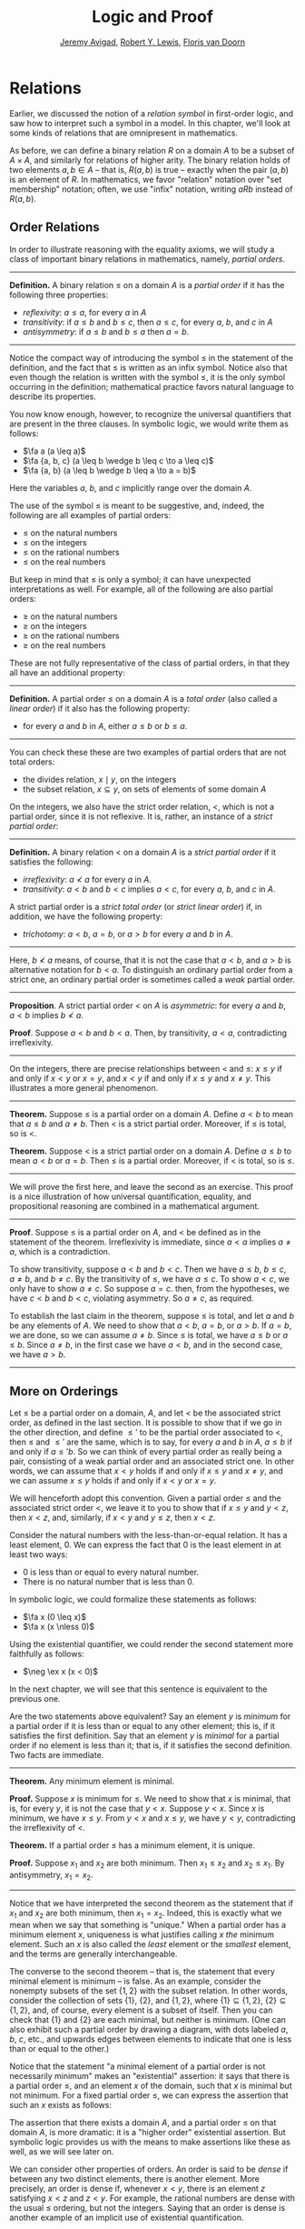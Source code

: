 #+Title: Logic and Proof
#+Author: [[http://www.andrew.cmu.edu/user/avigad][Jeremy Avigad]], [[http://www.andrew.cmu.edu/user/rlewis1/][Robert Y. Lewis]],  [[http://www.contrib.andrew.cmu.edu/~fpv/][Floris van Doorn]]

* Relations
:PROPERTIES:
  :CUSTOM_ID: Relations
:END:      

Earlier, we discussed the notion of a /relation symbol/ in first-order
logic, and saw how to interpret such a symbol in a model. In this chapter,
we'll look at some kinds of relations that are omnipresent in mathematics.

As before, we can define a binary relation $R$ on a domain $A$ to be a 
subset of $A \times A$, and similarly for relations of higher arity.
The binary relation holds of two elements $a, b \in A$ -- that is, $R(a, b)$ is
true -- exactly when the pair $(a, b)$ is an element of $R$. In mathematics,
we favor "relation" notation over "set membership" notation; often, we
use "infix" notation, writing $a R b$ instead of $R(a, b)$.

** Order Relations

In order to illustrate reasoning with the equality axioms, we will
study a class of important binary relations in mathematics, namely,
/partial orders/.

#+HTML: <hr>
#+LATEX: \horizontalrule

*Definition.* A binary relation $\leq$ on a domain $A$ is a /partial
 order/ if it has the following three properties:
- /reflexivity/: $a \leq a$, for every $a$ in $A$
- /transitivity/: if $a \leq b$ and $b \leq c$, then $a \leq c$, for
  every $a$, $b$, and $c$ in $A$
- /antisymmetry/: if $a \leq b$ and $b \leq a$ then $a = b$.

#+HTML: <hr>
#+LATEX: \horizontalrule


Notice the compact way of introducing the symbol $\leq$ in the
statement of the definition, and the fact that $\leq$ is written as
an infix symbol. Notice also that even though the relation is written
with the symbol $\leq$, it is the only symbol occurring in the
definition; mathematical practice favors natural language to describe
its properties.

You now know enough, however, to recognize the universal quantifiers
that are present in the three clauses. In symbolic logic, we would
write them as follows:
- $\fa a (a \leq a)$
- $\fa {a, b, c} (a \leq b \wedge b \leq c \to a \leq c)$
- $\fa {a, b} (a \leq b \wedge b \leq a \to a = b)$

Here the variables $a$, $b$, and $c$ implicitly range over the domain
$A$.

The use of the symbol $\leq$ is meant to be suggestive, and, indeed,
the following are all examples of partial orders:
- $\leq$ on the natural numbers
- $\leq$ on the integers
- $\leq$ on the rational numbers
- $\leq$ on the real numbers
But keep in mind that $\leq$ is only a symbol; it can have unexpected
interpretations as well. For example, all of the following are also
partial orders:
- $\geq$ on the natural numbers
- $\geq$ on the integers
- $\geq$ on the rational numbers
- $\geq$ on the real numbers
These are not fully representative of the class of partial orders, in
that they all have an additional property:

#+HTML: <hr>
#+LATEX: \horizontalrule

*Definition.* A partial order $\leq$ on a domain $A$ is a /total
order/ (also called a /linear order/) if it also has the following
property:
- for every $a$ and $b$ in $A$, either $a \leq b$ or $b \leq a$.

#+HTML: <hr>
#+LATEX: \horizontalrule

You can check these these are two examples of partial orders that are
not total orders:
- the divides relation, $x \mid y$, on the integers
- the subset relation, $x \subseteq y$, on sets of elements of some
  domain $A$

On the integers, we also have the strict order relation, $<$, which is
not a partial order, since it is not reflexive. It is, rather, an
instance of a /strict partial order/:

#+HTML: <hr>
#+LATEX: \horizontalrule

*Definition.* A binary relation $<$ on a domain $A$ is a /strict
partial order/ if it satisfies the following:
- /irreflexivity/: $a \nless a$ for every $a$ in $A$.
- /transitivity/: $a < b$ and $b < c$ implies $a < c$, for every $a$,
  $b$, and $c$ in $A$.
A strict partial order is a /strict total order/ (or /strict linear
order/) if, in addition, we have the following property:
- /trichotomy/: $a < b$, $a = b$, or $a > b$ for
  every $a$ and $b$ in $A$. 

#+HTML: <hr>
#+LATEX: \horizontalrule

Here, $b \nless a$ means, of course, that it is not the case that $a <
b$, and $a > b$ is alternative notation for $b < a$. To distinguish an
ordinary partial order from a strict one, an ordinary partial order is
sometimes called a /weak/ partial order.

#+HTML: <hr>
#+LATEX: \horizontalrule

*Proposition*. A strict partial order $<$ on $A$ is
/asymmetric/: for every $a$ and $b$, $a < b$ implies $b \nless a$.

*Proof*. Suppose $a < b$ and $b < a$. Then, by transitivity, $a < a$,
contradicting irreflexivity.

#+HTML: <hr>
#+LATEX: \horizontalrule

On the integers, there are precise relationships between $<$ and
$\leq$: $x \leq y$ if and only if $x < y$ or $x = y$, and $x < y$ if
and only if $x \leq y$ and $x \neq y$. This illustrates a more general
phenomenon.

#+HTML: <hr>
#+LATEX: \horizontalrule

*Theorem.* Suppose $\leq$ is a partial order on a domain $A$. Define
$a < b$ to mean that $a \leq b$ and $a \neq b$. Then $<$ is a strict
partial order. Moreover, if $\leq$ is total, so is $<$.

*Theorem.* Suppose $<$ is a strict partial order on a domain
$A$. Define $a \leq b$ to mean $a < b$ or $a = b$. Then $\leq$ is a
partial order. Moreover, if $<$ is total, so is $\leq$.

#+HTML: <hr>
#+LATEX: \horizontalrule

We will prove the first here, and leave the second as an
exercise. This proof is a nice illustration of how universal
quantification, equality, and propositional reasoning are combined in a
mathematical argument.

#+HTML: <hr>
#+LATEX: \horizontalrule

*Proof*. Suppose $\leq$ is a partial order on $A$, and $<$ be defined
as in the statement of the theorem. Irreflexivity is immediate, since
$a < a$ implies $a \neq a$, which is a contradiction.

To show transitivity, suppose $a < b$ and $b < c$. Then we have $a
\leq b$, $b \leq c$, $a \neq b$, and $b \neq c$. By the transitivity
of $\leq$, we have $a \leq c$. To show $a < c$, we only have to show
$a \neq c$. So suppose $a = c$. then, from the hypotheses, we have $c
< b$ and $b < c$, violating asymmetry. So $a \neq c$, as required.

To establish the last claim in the theorem, suppose $\leq$ is
total, and let $a$ and $b$ be any elements of $A$. We need to show
that $a < b$, $a = b$, or $a > b$. If $a = b$, we are done, so we can
assume $a \neq b$. Since $\leq$ is total, we have $a \leq b$ or $a
\leq b$. Since $a \neq b$, in the first case we have $a < b$, and in
the second case, we have $a > b$.

#+HTML: <hr>
#+LATEX: \horizontalrule

** More on Orderings

Let $\leq$ be a partial order on a domain, $A$, and let $<$ be the
associated strict order, as defined in the last section. It is
possible to show that if we go in the other direction, and define
$\leq'$ to be the partial order associated to $<$, then $\leq$ and
$\leq'$ are the same, which is to say, for every $a$ and $b$ in $A$,
$a \leq b$ if and only if $a \leq' b$. So we can think of every
partial order as really being a pair, consisting of a weak partial
order and an associated strict one. In other words, we can assume that
$x < y$ holds if and only if $x \leq y$ and $x \neq y$, and we can
assume $x \leq y$ holds if and only if $x < y$ or $x = y$. 

We will henceforth adopt this convention. Given a partial order $\leq$
and the associated strict order $<$, we leave it to you to show that
if $x \leq y$ and $y < z$, then $x < z$, and, similarly, if $x < y$
and $y \leq z$, then $x < z$.

Consider the natural numbers with the less-than-or-equal relation. It
has a least element, $0$. We can express the fact that $0$ is the
least element in at least two ways:
- $0$ is less than or equal to every natural number.
- There is no natural number that is less than $0$.
In symbolic logic, we could formalize these statements as follows:
- $\fa x (0 \leq x)$
- $\fa x (x \nless 0)$
Using the existential quantifier, we could render the second statement
more faithfully as follows:
- $\neg \ex x (x < 0)$
In the next chapter, we will see that this sentence is equivalent to
the previous one.

Are the two statements above equivalent? Say an element $y$ is /minimum/
for a partial order if it is less than or equal to any other element;
this is, if it satisfies the first definition. Say that an element $y$
is /minimal/ for a partial order if no element is less than it; that
is, if it satisfies the second definition. Two facts are immediate.

#+HTML: <hr>
#+LATEX: \horizontalrule

*Theorem.* Any minimum element is minimal.
 
*Proof.* Suppose $x$ is minimum for $\leq$. We need to show that $x$
is minimal, that is, for every $y$, it is not the case that $y <
x$. Suppose $y < x$. Since $x$ is minimum, we have $x \leq y$. From $y
< x$ and $x \leq y$, we have $y < y$, contradicting the irreflexivity
of $<$.
 
*Theorem.* If a partial order $\leq$ has a minimum element, it is
unique.

*Proof.* Suppose $x_1$ and $x_2$ are both minimum. Then $x_1 \leq x_2$
and $x_2 \leq x_1$. By antisymmetry, $x_1 = x_2$.

#+HTML: <hr>
#+LATEX: \horizontalrule

Notice that we have interpreted the second theorem as the statement
that if $x_1$ and $x_2$ are both minimum, then $x_1 = x_2$. Indeed,
this is exactly what we mean when we say that something is "unique."
When a partial order has a minimum element $x$, uniqueness is what
justifies calling $x$ /the/ minimum element. Such an $x$ is also
called the /least/ element or the /smallest/ element, and the terms
are generally interchangeable.

# TODO: add natural deduction and Lean versions

The converse to the second theorem -- that is, the statement that every
minimal element is minimum -- is false. As an example, consider the
nonempty subsets of the set $\{ 1, 2 \}$ with the subset relation. In
other words, consider the collection of sets $\{ 1 \}$, $\{ 2 \}$, and
$\{1, 2\}$, where $\{ 1 \} \subseteq \{1, 2\}$, $\{ 2 \} \subseteq
\{1, 2\}$, and, of course, every element is a subset of itself. Then
you can check that $\{1\}$ and $\{2\}$ are each minimal, but neither
is minimum. (One can also exhibit such a partial order by drawing a
diagram, with dots labeled $a$, $b$, $c$, etc., and upwards edges
between elements to indicate that one is less than or equal to the
other.)

Notice that the statement "a minimal element of a partial order is not
necessarily minimum" makes an "existential" assertion: it says that
there is a partial order $\leq$, and an element $x$ of the domain,
such that $x$ is minimal but not minimum. For a fixed partial order
$\leq$, we can express the assertion that such an $x$ exists as
follows:
\begin{equation*}
\ex x (\fa y (y \nless x) \wedge \fa y (x \leq y)).
\end{equation*}
 The assertion that there exists a domain $A$, and a
partial order $\leq$ on that domain $A$, is more dramatic: it is a
"higher order" existential assertion. But symbolic logic provides us
with the means to make assertions like these as well, as we will see
later on.

We can consider other properties of orders. An order is said to be
/dense/ if between any two distinct elements, there is another
element. More precisely, an order is dense if, whenever $x < y$, there
is an element $z$ satisfying $x < z$ and $z < y$. For example, the
rational numbers are dense with the usual $\leq$ ordering, but not the
integers. Saying that an order is dense is another example of an
implicit use of existential quantification.


** Equivalence Relations and Equality

In ordinary mathematical language, an /equivalence relation/ is
defined as follows.

#+HTML: <hr>
#+LATEX: \horizontalrule

*Definition*. A binary relation $\equiv$ on some domain $A$ is said to
 be an /equivalence relation/ if it is reflexive, symmetric, and
 transitive. In other words, $\equiv$ is an equivalent relation if it
 satisfies these three properties:
- /reflexivity/: $a \equiv a$, for every $a$ in $A$.
- /symmetry/: if $a \equiv b$, then $b \equiv a$, for every $a$ and
  $b$ in $A$.
- /transitivity/: if $a \equiv b$ and $b \equiv c$, then $a \equiv c$, for every $a$,
  $b$, and $c$ in $A$.

#+HTML: <hr>
#+LATEX: \horizontalrule
 We leave it to you to think about how you could write these
statements in first-order logic. (Note the similarity to the rules for a partial order.)
 We will also leave you with an exercise: by a
careful choice of how to instantiate the quantifiers, you can actually
prove the three properties above from the following two:
- $\fa a (a \equiv a)$
- $\fa {a, b, c} (a \equiv b \wedge c \equiv b \to a \equiv c)$
Try to verify this using natural deduction or Lean.

These three properties alone are not strong enough to characterize
equality. You should check that the following informal
examples are all instances of equivalence relations:
- the relation on days on the calendar, given by "$x$ and $y$ fall on
  the same day of the week"
- the relation on people currently alive on the planet, given by "$x$
  and $y$ have the same age"
- the relation on people currently alive on the planet, given by "$x$
  and $y$ have the same birthday"
- the relation on cities in the United States, given by "$x$ and $y$
  are in the same state"
Here are two common mathematical examples:
- the relation on lines in a plane, given by "$x$ and $y$ are
  parallel"
- for any fixed natural number $m \geq 0$, the relation on natural
  numbers, given by "$x$ is congruent to $y$ modulo $m$"
Here, we say that $x$ is congruent to $y$ modulo $m$ if they leave the
same remainder when divided by $m$. Soon, you will be able to prove
rigorously that this is equivalent to saying that $x - y$ is divisible
by $m$.

Consider the equivalence relation on citizens of the United States,
given by "$x$ and $y$ have the same age." There are some properties
that respect that equivalence. For example, suppose I tell you that
John and Susan have the same age, and I also tell you that John is old
enough to vote. Then you can rightly infer that Susan is old enough to
vote. On the other hand, if I tell you nothing more than the facts
that John and Susan have the same age and John lives in South Dakota,
you cannot infer that Susan lives in South Dakota. This little example
illustrates what is special about the /equality/ relation: if two
things are equal, then they have exactly the same properties.

** Exercises

1. Suppose $<$ is a strict partial order on a domain $A$, and define
   $a \leq b$ to mean that $a < b$ or $a = b$.

   - Show that $\leq$ is a partial order. 
   - Show that if $<$ is moreover a strict total order, then $\leq$ is
     a total order.

   (Above we proved the analogous theorem going in the other
   direction.)

2. Suppose $<$ is a strict partial order on a domain $A$. (In other
   words, it is transitive and asymmetric.) Suppose that $\leq$ is
   defined so that $a \leq b$ if and only if $a < b$ or $a = b$. We
   saw in class that $\leq$ is a partial order on a domain $A$,
   i.e.~it is reflexive, transitive, and antisymmetric.

   Prove that for every $a$ and $b$ in $A$, we have $a < b$ iff $a
   \leq b$ and $a \neq b$, using the facts above.

3. An /ordered graph/ is a collection of vertices (points), along with
   a collection of arrows between vertices. For each pair of vertices,
   there is at most one arrow between them: in other words, every
   pair of vertices is either unconnected, or one vertex is "directed"
   toward the other. Note that it is possible to have an arrow from a
   vertex to itself.

   Define a relation $\leq$ on the set of vertices, such that for two
   vertices $a$ and $b$, $a \leq b$ means that there is an arrow from
   $a$ pointing to $b$. 

   On an arbitrary graph, is $\leq$ a preorder, a partial order, a 
   total order, or none of the above? If possible, give examples of 
   graphs where $\leq$ fails to have these properties. 

3. Let $\equiv$ be an equivalence relation on a set $A$. For every
   element $a$ in $A$, let $[a]$ be the set of elements $\{ c \st c
   \equiv a \}$, that is, the set of elements of $A$ that are
   equivalent to $a$. Show that for every $a$ and $b$, $[a] = [b]$ if
   and only if $a \equiv b$.

   (Hints and notes: 
   - Remember that since you are proving an ``if and only if''
     statement, there are two directions to prove.
   - Since that $[a]$ and $[b]$ are sets, $[a] = [b]$ means that for
     every element $c$, $c$ is in $[a]$ if and only if $c$ is in
     $[b]$.
   - By definition, an element $c$ is in $[a]$ if and only if $c
     \equiv a$. In particular, $a$ is in $[a]$.)

4. A binary relation $\leq$
   on a domain $A$ is said to be a /preorder/ it is is reflexive and
   transitive. This is weaker than saying it is a partial order; we have
   removed the requirement that the relation is asymmetric. An example is
   the ordering on people currently alive on the planet defined by
   setting $x \leq y$ if and only if $x$ 's birth date is earlier than
   $y$ 's. Asymmetry fails, because different people can be born on the
   same day. But, prove that the following theorem holds:

#+HTML: <hr>
#+LATEX: \horizontalrule

*Theorem.* Let $\leq$ be a preorder on a domain $A$. Define the
relation $\equiv$, where $x \equiv y$ holds if and only if $x \leq y$
and $y \leq x$. Then $\equiv$ is an equivalence relation on $A$.

#+HTML: <hr>
#+LATEX: \horizontalrule
